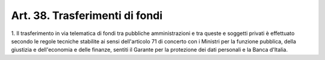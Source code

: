 
.. _art38:

Art. 38. Trasferimenti di fondi
^^^^^^^^^^^^^^^^^^^^^^^^^^^^^^^



1\. Il trasferimento in via telematica di fondi tra pubbliche
amministrazioni e tra queste e soggetti privati è effettuato secondo
le regole tecniche stabilite ai sensi dell'articolo 71 di concerto
con i Ministri per la funzione pubblica, della giustizia e
dell'economia e delle finanze, sentiti il Garante per la protezione
dei dati personali e la Banca d'Italia.
